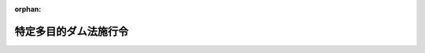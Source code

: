 .. _332CO0000000188_20240401_506CO0000000103:

:orphan:

======================
特定多目的ダム法施行令
======================

.. raw:: html
    
    
    <main id="contentsLaw" class="active">
    <div id="innerDocument" class="active">
    
    
    
    
    <div style="margin-bottom: 12px;">
    <div id="lawTitleNo" style="font-size: 1.067rem; font-weight: bold;" class="_shokanBoxParent">昭和三十二年政令第百八十八号<div class="_shokanBox"></div>
    <div class="_inyoBox" id="_inyo_"></div>
    </div>
    <div id="lawTitle" style="margin-left: 3rem; font-size: 1.5rem; font-weight: bold; line-height: 1.25em;" class="_shokanBoxParent">
    <span data-xpath="">特定多目的ダム法施行令</span><div class="_shokanBox" id="_shokan_"><div class="_shokanBtnIcons"></div></div>
    <div class="_inyoBox" id="_inyo_"></div>
    </div>
    </div><section id="EnactStatement" class="active EnactStatement"><div class="_div_EnactStatement _shokanBoxParent" style="text-indent: 1em;">
    <span data-xpath="">内閣は、特定多目的ダム法（昭和三十二年法律第三十五号）第七条、第八条、第九条第一項、第十条第一項、第二十七条、第二十九条、第三十一条第二項、第三十二条、第三十三条第三項、第三十八条並びに附則第二項及び第三項の規定に基き、この政令を制定する。</span><div class="_shokanBox" id="_shokan_"><div class="_shokanBtnIcons"></div></div>
    <div class="_inyoBox" id="_inyo_"></div>
    </div></section><section id="MainProvision" class="active MainProvision"><section id="" class="active Article"><div style="margin-left: 1em; font-weight: bold;" class="_div_ArticleCaption _shokanBoxParent">
    <span data-xpath="">（法第四条第三項の政令で定める期間）</span><div class="_shokanBox" id="_shokan_"><div class="_shokanBtnIcons"></div></div>
    <div class="_inyoBox" id="_inyo_"></div>
    </div>
    <div style="margin-left: 1em; text-indent: -1em;" id="" class="_div_ArticleTitle _shokanBoxParent">
    <span style="font-weight: bold;">第一条</span>　<span data-xpath="">特定多目的ダム法（以下「法」という。）第四条第三項の政令で定める期間は、三年とする。</span><div class="_shokanBox" id="_shokan_"><div class="_shokanBtnIcons"></div></div>
    <div class="_inyoBox" id="_inyo_"></div>
    </div></section><section id="" class="active Article"><div style="margin-left: 1em; font-weight: bold;" class="_div_ArticleCaption _shokanBoxParent">
    <span data-xpath="">（法第七条第一項の負担金の額の算出方法）</span><div class="_shokanBox" id="_shokan_"><div class="_shokanBtnIcons"></div></div>
    <div class="_inyoBox" id="_inyo_"></div>
    </div>
    <div style="margin-left: 1em; text-indent: -1em;" id="" class="_div_ArticleTitle _shokanBoxParent">
    <span style="font-weight: bold;">第一条の二</span>　<span data-xpath="">法第七条第一項の負担金の額は、多目的ダム（法第二条第一項に規定する多目的ダムをいう。以下同じ。）の建設に要する費用の額（消費税及び地方消費税に相当する額を除くほか、多目的ダムの建設工事に関する事業（以下「事業」という。）の縮小に係る不要支出額が含まれるときは、当該額を控除した額。第四項、第六条の二、第八条第二項及び第十条第一項を除き、以下同じ。）に基本計画（法第四条第一項に規定する基本計画をいう。以下同じ。）で定めたダム使用権（法第二条第二項に規定するダム使用権をいう。以下同じ。）の設定予定者の負担割合（分離費用身替り妥当支出法を基準として算定する割合をいう。以下この条及び第七条において同じ。）を乗じて得た額並びに当該ダム使用権の設定につき課されるべき消費税に相当する額及び当該課されるべき消費税の額を課税標準として課されるべき地方消費税に相当する額とする。</span><div class="_shokanBox" id="_shokan_"><div class="_shokanBtnIcons"></div></div>
    <div class="_inyoBox" id="_inyo_"></div>
    </div>
    <div style="margin-left: 1em; text-indent: -1em;" class="_div_ParagraphSentence _shokanBoxParent">
    <span style="font-weight: bold;">２</span>　<span data-xpath="">事業が縮小された場合（特定用途（法第二条第一項に規定する特定用途をいう。以下この条において同じ。）に係る部分の縮小又は事業からの撤退（ダム使用権の設定の申請が取り下げられ、又は法第十六条第二項第一号若しくは第二号に該当するとして却下されることをいう。以下同じ。）があつた場合に限る。）において、特定用途に係る部分を縮小したダム使用権の設定予定者が負担する法第七条第一項の負担金の額は、前項の規定にかかわらず、同項の規定により算出した額に、次の各号に掲げる場合の区分に応じて、当該各号に定める額を加えた額とし、事業からの撤退をしたダム使用権の設定予定者が負担する法第七条第一項の負担金の額は、前項の規定にかかわらず、次の各号に掲げる場合の区分に応じて、当該各号に定める額とする。</span><span data-xpath="">ただし、これらにより算出することが著しく公平を欠くと認められるときは、国土交通大臣が関係行政機関の長と協議して定める方法により算出した額とすることができる。</span><div class="_shokanBox" id="_shokan_"><div class="_shokanBtnIcons"></div></div>
    <div class="_inyoBox" id="_inyo_"></div>
    </div>
    <div id="" style="margin-left: 2em; text-indent: -1em;" class="_div_ItemSentence _shokanBoxParent">
    <span style="font-weight: bold;">一</span>　<span data-xpath="">特定用途に係る部分の縮小又は事業からの撤退のみがあつた場合</span>　<span data-xpath="">次に掲げる額を合算した額。</span><span data-xpath="">ただし、特定用途に係る部分を縮小し又は事業からの撤退をしたダム使用権の設定予定者が二以上あるときは、当該合算した額に、当該二以上の者のそれぞれが単独で当該特定用途に係る部分を縮小し又は事業からの撤退をしたものと仮定した場合におけるイに掲げる額の合計額に対するその者が単独で当該特定用途に係る部分を縮小し又は事業からの撤退をしたものと仮定した場合におけるイに掲げる額の割合を乗じて得た額とする。</span><div class="_shokanBox" id="_shokan_"><div class="_shokanBtnIcons"></div></div>
    <div class="_inyoBox" id="_inyo_"></div>
    </div>
    <div style="margin-left: 3em; text-indent: -1em;" class="_div_Subitem1Sentence _shokanBoxParent">
    <span style="font-weight: bold;">イ</span>　<span data-xpath="">当該事業の縮小に係る不要支出額</span><div class="_shokanBox" id="_shokan_"><div class="_shokanBtnIcons"></div></div>
    <div class="_inyoBox"></div>
    </div>
    <div style="margin-left: 3em; text-indent: -1em;" class="_div_Subitem1Sentence _shokanBoxParent">
    <span style="font-weight: bold;">ロ</span>　<span data-xpath="">当該事業の縮小後において、多目的ダムの建設に要する費用の額に消費税及び地方消費税に相当する額から国が納める義務がある消費税及び地方消費税に相当する額を控除した額を加えた額に洪水等による災害の発生の防止若しくは軽減又は流水の正常な機能の維持若しくは増進のための用途（以下この条及び第六条の二第二項において「治水関係用途」という。）に係る負担割合を乗じて得た額が、当該治水関係用途に係る投資可能限度額を超えるときにあつては当該超える額、当該投資可能限度額を超えないときにあつては零</span><div class="_shokanBox" id="_shokan_"><div class="_shokanBtnIcons"></div></div>
    <div class="_inyoBox"></div>
    </div>
    <div style="margin-left: 3em; text-indent: -1em;" class="_div_Subitem1Sentence _shokanBoxParent">
    <span style="font-weight: bold;">ハ</span>　<span data-xpath="">当該事業の縮小後において、流水を特定用途に供するダム使用権の設定予定者の前項の規定により算出した額からその額に含まれる国が納める義務がある消費税及び地方消費税に相当する額を控除した額が、当該ダム使用権の設定予定者の投資可能限度額（当該者が特定用途に係る部分を縮小したときは、当該者の当該特定用途に係る部分の縮小がないものと仮定した場合における当該者の投資可能限度額）を超えるときにあつては当該超える額（投資可能限度額を超えるダム使用権の設定予定者が二以上あるときは、当該超える額の合計額）、当該投資可能限度額を超えないときにあつては零</span><div class="_shokanBox" id="_shokan_"><div class="_shokanBtnIcons"></div></div>
    <div class="_inyoBox"></div>
    </div>
    <div id="" style="margin-left: 2em; text-indent: -1em;" class="_div_ItemSentence _shokanBoxParent">
    <span style="font-weight: bold;">二</span>　<span data-xpath="">特定用途に係る部分の縮小又は事業からの撤退と併せて治水関係用途に係る部分の縮小があつた場合</span>　<span data-xpath="">次の式により算出した額。</span><span data-xpath="">ただし、特定用途に係る部分を縮小し又は事業からの撤退をしたダム使用権の設定予定者が二以上あるときは、当該算出した額に、当該二以上の者のそれぞれが単独で当該特定用途に係る部分を縮小し又は事業からの撤退をしたものと仮定した場合における前号イに掲げる額の合計額に対するその者が単独で当該特定用途に係る部分を縮小し又は事業からの撤退をしたものと仮定した場合における同号イに掲げる額の割合を乗じて得た額とする。</span><div class="_shokanBox" id="_shokan_"><div class="_shokanBtnIcons"></div></div>
    <div class="_inyoBox" id="_inyo_"></div>
    </div>
    <div style="margin-left: 1em; text-indent: initial;" class="_div_ListSentence _shokanBoxParent">
    <span data-xpath=""><div style="display:inline-block;text-indent:0;">（Ｕ＋Ｅｆ＋Ｅｗ）×（Ｕｗ／（Ｕｆ＋Ｕｗ））</div></span><div class="_shokanBox"></div>
    <div class="_inyoBox"></div>
    </div>
    <div style="margin-left: 1em; text-indent: initial;" class="_div_ListSentence _shokanBoxParent">
    <span data-xpath="">（この式において、Ｕ、Ｅｆ、Ｅｗ、Ｕｆ及びＵｗは、それぞれ次の数値を表すものとする。</span><div class="_shokanBox"></div>
    <div class="_inyoBox"></div>
    </div>
    <div style="margin-left: 1em; text-indent: initial;" class="_div_ListSentence _shokanBoxParent">
    <span data-xpath="">Ｕ</span>　<span data-xpath="">前号イに掲げる額</span><div class="_shokanBox"></div>
    <div class="_inyoBox"></div>
    </div>
    <div style="margin-left: 1em; text-indent: initial;" class="_div_ListSentence _shokanBoxParent">
    <span data-xpath="">Ｅｆ</span>　<span data-xpath="">前号ロに掲げる額。この場合において、同号ロ中「当該治水関係用途に係る投資可能限度額」とあるのは、「当該治水関係用途に係る部分の縮小がないものと仮定した場合における当該治水関係用途に係る投資可能限度額」とする。</span><div class="_shokanBox"></div>
    <div class="_inyoBox"></div>
    </div>
    <div style="margin-left: 1em; text-indent: initial;" class="_div_ListSentence _shokanBoxParent">
    <span data-xpath="">Ｅｗ</span>　<span data-xpath="">前号ハに掲げる額</span><div class="_shokanBox"></div>
    <div class="_inyoBox"></div>
    </div>
    <div style="margin-left: 1em; text-indent: initial;" class="_div_ListSentence _shokanBoxParent">
    <span data-xpath="">Ｕｆ</span>　<span data-xpath="">治水関係用途に係る部分の縮小のみがあつたものと仮定した場合における前号イに掲げる額</span><div class="_shokanBox"></div>
    <div class="_inyoBox"></div>
    </div>
    <div style="margin-left: 1em; text-indent: initial;" class="_div_ListSentence _shokanBoxParent">
    <span data-xpath="">Ｕｗ</span>　<span data-xpath="">特定用途に係る部分の縮小又は事業からの撤退のみがあつたものと仮定した場合における前号イに掲げる額）</span><div class="_shokanBox"></div>
    <div class="_inyoBox"></div>
    </div>
    <div style="margin-left: 1em; text-indent: -1em;" class="_div_ParagraphSentence _shokanBoxParent">
    <span style="font-weight: bold;">３</span>　<span data-xpath="">事業が縮小された場合において、ダム使用権の設定予定者の第一項の規定により算出した額からその額に含まれる国が納める義務がある消費税及び地方消費税に相当する額を控除した額が、当該者の投資可能限度額（当該者が特定用途に係る部分を縮小したときは、当該者の当該特定用途に係る部分の縮小がないものと仮定した場合における当該者の投資可能限度額）を超えるときは、当該者が負担する法第七条第一項の負担金の額は、前二項の規定にかかわらず、これらの規定により算出した額から、当該超える額を控除した額とする。</span><div class="_shokanBox" id="_shokan_"><div class="_shokanBtnIcons"></div></div>
    <div class="_inyoBox" id="_inyo_"></div>
    </div>
    <div style="margin-left: 1em; text-indent: -1em;" class="_div_ParagraphSentence _shokanBoxParent">
    <span style="font-weight: bold;">４</span>　<span data-xpath="">すべてのダム使用権の設定予定者の事業からの撤退により基本計画が廃止された場合において、ダム使用権の設定予定者（当該廃止前に事業からの撤退をしたダム使用権の設定予定者を除く。以下この項において同じ。）が負担する法第七条第一項の負担金の額は、第一項の規定にかかわらず、次の各号に掲げる場合の区分に応じて、当該各号に定める額とする。</span><span data-xpath="">ただし、これらにより算出することが著しく公平を欠くと認められるときは、国土交通大臣が関係行政機関の長と協議して定める方法により算出した額とすることができる。</span><div class="_shokanBox" id="_shokan_"><div class="_shokanBtnIcons"></div></div>
    <div class="_inyoBox" id="_inyo_"></div>
    </div>
    <div id="" style="margin-left: 2em; text-indent: -1em;" class="_div_ItemSentence _shokanBoxParent">
    <span style="font-weight: bold;">一</span>　<span data-xpath="">治水関係用途に係る部分のみの建設が継続される場合（次号に規定する場合を除く。）</span>　<span data-xpath="">次に掲げる額を合算した額。</span><span data-xpath="">ただし、事業からの撤退をしたダム使用権の設定予定者が二以上あるときは、当該合算した額に、当該二以上の者の負担割合の合計に対するその者の負担割合の割合を乗じて得た額とする。</span><div class="_shokanBox" id="_shokan_"><div class="_shokanBtnIcons"></div></div>
    <div class="_inyoBox" id="_inyo_"></div>
    </div>
    <div style="margin-left: 3em; text-indent: -1em;" class="_div_Subitem1Sentence _shokanBoxParent">
    <span style="font-weight: bold;">イ</span>　<span data-xpath="">当該基本計画の廃止に係る不要支出額</span><div class="_shokanBox" id="_shokan_"><div class="_shokanBtnIcons"></div></div>
    <div class="_inyoBox"></div>
    </div>
    <div style="margin-left: 3em; text-indent: -1em;" class="_div_Subitem1Sentence _shokanBoxParent">
    <span style="font-weight: bold;">ロ</span>　<span data-xpath="">当該基本計画の廃止に係る多目的ダムの建設に要する費用の額からイに掲げる額を控除した額と、当該基本計画の廃止後に当該多目的ダムのうち治水関係用途に係る部分のみの建設に要する推定の費用の額とを合算した額が、当該治水関係用途に係る投資可能限度額を超えるときにあつては当該超える額、当該投資可能限度額を超えないときにあつては零</span><div class="_shokanBox" id="_shokan_"><div class="_shokanBtnIcons"></div></div>
    <div class="_inyoBox"></div>
    </div>
    <div id="" style="margin-left: 2em; text-indent: -1em;" class="_div_ItemSentence _shokanBoxParent">
    <span style="font-weight: bold;">二</span>　<span data-xpath="">すべてのダム使用権の設定予定者の事業からの撤退と併せて治水関係用途に係る部分の縮小があつた場合</span>　<span data-xpath="">次の式により算出した額。</span><span data-xpath="">ただし、事業からの撤退をしたダム使用権の設定予定者が二以上あるときは、当該算出した額に、当該二以上の者の負担割合の合計に対するその者の負担割合の割合を乗じて得た額とする。</span><div class="_shokanBox" id="_shokan_"><div class="_shokanBtnIcons"></div></div>
    <div class="_inyoBox" id="_inyo_"></div>
    </div>
    <div style="margin-left: 1em; text-indent: initial;" class="_div_ListSentence _shokanBoxParent">
    <span data-xpath=""><div style="display:inline-block;text-indent:0;">（Ｕ＋Ｅｆ）×（Ｕｗ／（Ｕｆ＋Ｕｗ））</div></span><div class="_shokanBox"></div>
    <div class="_inyoBox"></div>
    </div>
    <div style="margin-left: 1em; text-indent: initial;" class="_div_ListSentence _shokanBoxParent">
    <span data-xpath="">（この式において、Ｕ、Ｅｆ、Ｕｆ及びＵｗは、それぞれ次の数値を表すものとする。</span><div class="_shokanBox"></div>
    <div class="_inyoBox"></div>
    </div>
    <div style="margin-left: 1em; text-indent: initial;" class="_div_ListSentence _shokanBoxParent">
    <span data-xpath="">Ｕ</span>　<span data-xpath="">前号イに掲げる額</span><div class="_shokanBox"></div>
    <div class="_inyoBox"></div>
    </div>
    <div style="margin-left: 1em; text-indent: initial;" class="_div_ListSentence _shokanBoxParent">
    <span data-xpath="">Ｅｆ</span>　<span data-xpath="">前号ロに掲げる額。この場合において、同号ロ中「当該治水関係用途に係る投資可能限度額」とあるのは、「当該治水関係用途に係る部分の縮小がないものと仮定した場合における当該治水関係用途に係る投資可能限度額」とする。</span><div class="_shokanBox"></div>
    <div class="_inyoBox"></div>
    </div>
    <div style="margin-left: 1em; text-indent: initial;" class="_div_ListSentence _shokanBoxParent">
    <span data-xpath="">Ｕｆ</span>　<span data-xpath="">治水関係用途に係る部分の縮小のみがあつたものと仮定した場合における前号イに掲げる額</span><div class="_shokanBox"></div>
    <div class="_inyoBox"></div>
    </div>
    <div style="margin-left: 1em; text-indent: initial;" class="_div_ListSentence _shokanBoxParent">
    <span data-xpath="">Ｕｗ</span>　<span data-xpath="">事業からの撤退のみがあつたものと仮定した場合における前号イに掲げる額）</span><div class="_shokanBox"></div>
    <div class="_inyoBox"></div>
    </div>
    <div id="" style="margin-left: 2em; text-indent: -1em;" class="_div_ItemSentence _shokanBoxParent">
    <span style="font-weight: bold;">三</span>　<span data-xpath="">治水関係用途に係る部分の建設が継続されない場合</span>　<span data-xpath="">基本計画の廃止に係る不要支出額（当該不要支出額が、当該基本計画の廃止に係る多目的ダムの建設に要する費用の額に事業からの撤退をしたダム使用権の設定予定者の負担割合（事業からの撤退をしたダム使用権の設定予定者が二以上あるときは、当該二以上の者の負担割合の合計）を乗じて得た額を超える場合にあつては、当該負担割合を乗じて得た額）。</span><span data-xpath="">ただし、事業からの撤退をしたダム使用権の設定予定者が二以上あるときは、その額に、当該二以上の者の負担割合の合計に対するその者の負担割合の割合を乗じて得た額とする。</span><div class="_shokanBox" id="_shokan_"><div class="_shokanBtnIcons"></div></div>
    <div class="_inyoBox" id="_inyo_"></div>
    </div>
    <div style="margin-left: 1em; text-indent: -1em;" class="_div_ParagraphSentence _shokanBoxParent">
    <span style="font-weight: bold;">５</span>　<span data-xpath="">第一項の負担割合は、多目的ダムの建設の目的である各用途の緊要度の差が特に著しいと認められる場合その他分離費用身替り妥当支出法を基準とすることが著しく不適当であると認められる場合においては、優先支出法その他国土交通大臣が関係行政機関の長と協議して定める方法を基準として算定することができる。</span><div class="_shokanBox" id="_shokan_"><div class="_shokanBtnIcons"></div></div>
    <div class="_inyoBox" id="_inyo_"></div>
    </div></section><section id="" class="active Article"><div style="margin-left: 1em; font-weight: bold;" class="_div_ArticleCaption _shokanBoxParent">
    <span data-xpath="">（分離費用身替り妥当支出法）</span><div class="_shokanBox" id="_shokan_"><div class="_shokanBtnIcons"></div></div>
    <div class="_inyoBox" id="_inyo_"></div>
    </div>
    <div style="margin-left: 1em; text-indent: -1em;" id="" class="_div_ArticleTitle _shokanBoxParent">
    <span style="font-weight: bold;">第二条</span>　<span data-xpath="">前条第一項及び第五項に規定する分離費用身替り妥当支出法は、多目的ダムの建設の目的である各用途について次に掲げる金額を合計した金額をそれぞれの用途についての負担額とする方法とする。</span><div class="_shokanBox" id="_shokan_"><div class="_shokanBtnIcons"></div></div>
    <div class="_inyoBox" id="_inyo_"></div>
    </div>
    <div id="" style="margin-left: 2em; text-indent: -1em;" class="_div_ItemSentence _shokanBoxParent">
    <span style="font-weight: bold;">一</span>　<span data-xpath="">分離費用の額</span><div class="_shokanBox" id="_shokan_"><div class="_shokanBtnIcons"></div></div>
    <div class="_inyoBox" id="_inyo_"></div>
    </div>
    <div id="" style="margin-left: 2em; text-indent: -1em;" class="_div_ItemSentence _shokanBoxParent">
    <span style="font-weight: bold;">二</span>　<span data-xpath="">身替り建設費及び妥当投資額のうちいずれか少ない金額から多目的ダムの効用を全うするため必要な水路、建物、機械その他の施設又は工作物（以下「多目的ダムの関連施設」という。）で専ら当該用途に供されるものの設置に要する費用及び分離費用の額を控除した金額（多目的ダムの建設が完了した時から相当の期間を経過した後に多目的ダム及び多目的ダムの関連施設の効用が発生することとされており、かつ、国土交通大臣が関係行政機関の長と協議して定める要件を備える用途にあつては、身替り建設費及び妥当投資額のうちいずれか少ない金額から多目的ダムの関連施設で専ら当該用途に供されるものの設置に要する費用の額を控除した金額を国土交通大臣が関係行政機関の長と協議して定める率で除して得た金額から分離費用の額を控除した金額）を算出し、その金額の合計額に対するその金額の比率をもつて、多目的ダムの建設に要する費用の額から分離費用の額の合計額を控除した金額をあん分した金額</span><div class="_shokanBox" id="_shokan_"><div class="_shokanBtnIcons"></div></div>
    <div class="_inyoBox" id="_inyo_"></div>
    </div>
    <div style="margin-left: 1em; text-indent: -1em;" class="_div_ParagraphSentence _shokanBoxParent">
    <span style="font-weight: bold;">２</span>　<span data-xpath="">多目的ダムの関連施設で多目的ダムの建設の目的である二以上の用途に供されるもの（多目的ダムの建設の目的である各用途のすべてに供されるものを除く。）があるときは、前項第二号の規定の適用については、当該各用途につき国土交通大臣が関係行政機関の長と協議して定める方法を基準として当該多目的ダムの関連施設の設置に要する費用をあん分した金額を多目的ダムの関連施設で専ら当該用途に供されるものの設置に要する費用の額とみなす。</span><div class="_shokanBox" id="_shokan_"><div class="_shokanBtnIcons"></div></div>
    <div class="_inyoBox" id="_inyo_"></div>
    </div></section><section id="" class="active Article"><div style="margin-left: 1em; font-weight: bold;" class="_div_ArticleCaption _shokanBoxParent">
    <span data-xpath="">（優先支出法）</span><div class="_shokanBox" id="_shokan_"><div class="_shokanBtnIcons"></div></div>
    <div class="_inyoBox" id="_inyo_"></div>
    </div>
    <div style="margin-left: 1em; text-indent: -1em;" id="" class="_div_ArticleTitle _shokanBoxParent">
    <span style="font-weight: bold;">第三条</span>　<span data-xpath="">第一条の二第五項に規定する優先支出法は、多目的ダムの建設の目的である各用途の優先順位に従つて、順次、当該用途に係る身替り建設費及び妥当投資額のうちいずれか少ない金額から多目的ダムの関連施設で専ら当該用途に供されるものの設置に要する費用の額を控除した金額を算出し、その金額（第二順位以下の用途については、その金額が多目的ダムの建設に要する費用の額から先順位の用途について算出されたその金額の合計額を差し引いた残額を超えるときは、その残額）をそれぞれの用途についての負担額とする方法とする。</span><div class="_shokanBox" id="_shokan_"><div class="_shokanBtnIcons"></div></div>
    <div class="_inyoBox" id="_inyo_"></div>
    </div>
    <div style="margin-left: 1em; text-indent: -1em;" class="_div_ParagraphSentence _shokanBoxParent">
    <span style="font-weight: bold;">２</span>　<span data-xpath="">前項に規定する各用途の優先順位は、国土交通大臣が、関係行政機関の長と協議して、当該用途の緊要度に応じて定める。</span><div class="_shokanBox" id="_shokan_"><div class="_shokanBtnIcons"></div></div>
    <div class="_inyoBox" id="_inyo_"></div>
    </div>
    <div style="margin-left: 1em; text-indent: -1em;" class="_div_ParagraphSentence _shokanBoxParent">
    <span style="font-weight: bold;">３</span>　<span data-xpath="">前条第二項の規定は、第一項の場合に準用する。</span><div class="_shokanBox" id="_shokan_"><div class="_shokanBtnIcons"></div></div>
    <div class="_inyoBox" id="_inyo_"></div>
    </div></section><section id="" class="active Article"><div style="margin-left: 1em; font-weight: bold;" class="_div_ArticleCaption _shokanBoxParent">
    <span data-xpath="">（分離費用）</span><div class="_shokanBox" id="_shokan_"><div class="_shokanBtnIcons"></div></div>
    <div class="_inyoBox" id="_inyo_"></div>
    </div>
    <div style="margin-left: 1em; text-indent: -1em;" id="" class="_div_ArticleTitle _shokanBoxParent">
    <span style="font-weight: bold;">第四条</span>　<span data-xpath="">第二条第一項に規定する分離費用は、多目的ダムの建設の目的である各用途について、多目的ダムの建設に要する費用の額から多目的ダムの建設に替えて当該用途を除く他の用途のすべてに供されるダムでこれらの用途について多目的ダムが有する効用と同等の効用を有するものを設置する場合に要する推定の費用の額を控除した額とする。</span><div class="_shokanBox" id="_shokan_"><div class="_shokanBtnIcons"></div></div>
    <div class="_inyoBox" id="_inyo_"></div>
    </div></section><section id="" class="active Article"><div style="margin-left: 1em; font-weight: bold;" class="_div_ArticleCaption _shokanBoxParent">
    <span data-xpath="">（身替り建設費）</span><div class="_shokanBox" id="_shokan_"><div class="_shokanBtnIcons"></div></div>
    <div class="_inyoBox" id="_inyo_"></div>
    </div>
    <div style="margin-left: 1em; text-indent: -1em;" id="" class="_div_ArticleTitle _shokanBoxParent">
    <span style="font-weight: bold;">第五条</span>　<span data-xpath="">第二条第一項第二号及び第三条第一項に規定する身替り建設費は、多目的ダムの建設の目的である各用途について、多目的ダム及び多目的ダムの関連施設に替えて、多目的ダム及び多目的ダムの関連施設が有する効用と同等の効用を有する施設又は工作物を設置する場合に要する推定の費用の額とする。</span><div class="_shokanBox" id="_shokan_"><div class="_shokanBtnIcons"></div></div>
    <div class="_inyoBox" id="_inyo_"></div>
    </div></section><section id="" class="active Article"><div style="margin-left: 1em; font-weight: bold;" class="_div_ArticleCaption _shokanBoxParent">
    <span data-xpath="">（妥当投資額）</span><div class="_shokanBox" id="_shokan_"><div class="_shokanBtnIcons"></div></div>
    <div class="_inyoBox" id="_inyo_"></div>
    </div>
    <div style="margin-left: 1em; text-indent: -1em;" id="" class="_div_ArticleTitle _shokanBoxParent">
    <span style="font-weight: bold;">第六条</span>　<span data-xpath="">第二条第一項第二号及び第三条第一項に規定する妥当投資額は、多目的ダムの建設の目的である各用途について、多目的ダム及び多目的ダムの関連施設が有する効用を金銭に見積つたものから当該用途のため多目的ダム及び多目的ダムの関連施設の運転及び管理等に要する推定の費用の額を控除した金額を、利子率、耐用年数及び当該用途が発電以外のものである場合において、多目的ダムの関連施設に固定資産税が課せられるときは、その固定資産税率を勘案し、多目的ダムの関連施設について国有資産等所在市町村交付金法（昭和三十一年法律第八十二号）の規定の適用があるときは、同法第三条第一項の率を勘案し、当該用途が発電である場合において、多目的ダムの関連施設に固定資産税が課せられるときは、その固定資産税率と同項の率とを勘案し、多目的ダムの関連施設について同法の規定の適用があるときは、同項の率の十分の五の率を勘案して、それぞれ、国土交通大臣が関係行政機関の長と協議して定める率で除して得た金額とする。</span><span data-xpath="">ただし、多目的ダム及び多目的ダムの関連施設の設置の完了前にその設置に要する費用に充てる資金について支払わなければならない利息がある場合においては、その金額を国土交通大臣が関係行政機関の長と協議して定める建設利息の率に一を加えた数でさらに除して得た金額とする。</span><div class="_shokanBox" id="_shokan_"><div class="_shokanBtnIcons"></div></div>
    <div class="_inyoBox" id="_inyo_"></div>
    </div></section><section id="" class="active Article"><div style="margin-left: 1em; font-weight: bold;" class="_div_ArticleCaption _shokanBoxParent">
    <span data-xpath="">（不要支出額）</span><div class="_shokanBox" id="_shokan_"><div class="_shokanBtnIcons"></div></div>
    <div class="_inyoBox" id="_inyo_"></div>
    </div>
    <div style="margin-left: 1em; text-indent: -1em;" id="" class="_div_ArticleTitle _shokanBoxParent">
    <span style="font-weight: bold;">第六条の二</span>　<span data-xpath="">第一条の二第一項及び第二項第一号イに規定する事業の縮小に係る不要支出額は、多目的ダムの建設に要する費用の額と、当該事業の縮小後の多目的ダムが有する効用と同等の効用を有する多目的ダムの建設に要する推定の費用の額との差額とする。</span><div class="_shokanBox" id="_shokan_"><div class="_shokanBtnIcons"></div></div>
    <div class="_inyoBox" id="_inyo_"></div>
    </div>
    <div style="margin-left: 1em; text-indent: -1em;" class="_div_ParagraphSentence _shokanBoxParent">
    <span style="font-weight: bold;">２</span>　<span data-xpath="">第一条の二第四項第一号イ及び第三号に規定する基本計画の廃止に係る不要支出額は、当該基本計画の廃止に係る多目的ダムの建設に要する費用の額と、当該基本計画の廃止までに建設した当該多目的ダムのうち治水関係用途に供することができると認められる部分の建設に要する推定の費用の額との差額とする。</span><div class="_shokanBox" id="_shokan_"><div class="_shokanBtnIcons"></div></div>
    <div class="_inyoBox" id="_inyo_"></div>
    </div></section><section id="" class="active Article"><div style="margin-left: 1em; font-weight: bold;" class="_div_ArticleCaption _shokanBoxParent">
    <span data-xpath="">（投資可能限度額）</span><div class="_shokanBox" id="_shokan_"><div class="_shokanBtnIcons"></div></div>
    <div class="_inyoBox" id="_inyo_"></div>
    </div>
    <div style="margin-left: 1em; text-indent: -1em;" id="" class="_div_ArticleTitle _shokanBoxParent">
    <span style="font-weight: bold;">第六条の三</span>　<span data-xpath="">第一条の二第二項から第四項までに規定する投資可能限度額は、多目的ダムの建設の目的である各用途について身替り建設費及び妥当投資額のうちいずれか少ない金額から当該多目的ダムの関連施設で専ら当該用途に供されるものの建設に要する費用の額を控除した金額をいう。</span><div class="_shokanBox" id="_shokan_"><div class="_shokanBtnIcons"></div></div>
    <div class="_inyoBox" id="_inyo_"></div>
    </div></section><section id="" class="active Article"><div style="margin-left: 1em; font-weight: bold;" class="_div_ArticleCaption _shokanBoxParent">
    <span data-xpath="">（負担割合の変更）</span><div class="_shokanBox" id="_shokan_"><div class="_shokanBtnIcons"></div></div>
    <div class="_inyoBox" id="_inyo_"></div>
    </div>
    <div style="margin-left: 1em; text-indent: -1em;" id="" class="_div_ArticleTitle _shokanBoxParent">
    <span style="font-weight: bold;">第七条</span>　<span data-xpath="">基本計画で定められた多目的ダムの建設に要する費用についての負担割合は、多目的ダムの建設が完了するまでに物価の著しい変動その他重大な事情の変更により当該負担割合を変更する必要がある場合には、新たに第一条の二の規定により算定した負担割合に変更することができるものとする。</span><div class="_shokanBox" id="_shokan_"><div class="_shokanBtnIcons"></div></div>
    <div class="_inyoBox" id="_inyo_"></div>
    </div></section><section id="" class="active Article"><div style="margin-left: 1em; font-weight: bold;" class="_div_ArticleCaption _shokanBoxParent">
    <span data-xpath="">（費用の範囲等）</span><div class="_shokanBox" id="_shokan_"><div class="_shokanBtnIcons"></div></div>
    <div class="_inyoBox" id="_inyo_"></div>
    </div>
    <div style="margin-left: 1em; text-indent: -1em;" id="" class="_div_ArticleTitle _shokanBoxParent">
    <span style="font-weight: bold;">第八条</span>　<span data-xpath="">法第七条第一項の負担金の額を算出する場合の多目的ダムの建設に要する費用の範囲は、多目的ダム及び多目的ダムの関連施設で多目的ダムの建設の目的である各用途のすべてに供されるものの設置のため直接必要な本工事費、附帯工事費、用地費、補償費、事務取扱費、実施計画調査費及び災害復旧費並びに附属諸費（基本計画の廃止に伴い追加的に必要となる費用を含む。）とする。</span><div class="_shokanBox" id="_shokan_"><div class="_shokanBtnIcons"></div></div>
    <div class="_inyoBox" id="_inyo_"></div>
    </div>
    <div style="margin-left: 1em; text-indent: -1em;" class="_div_ParagraphSentence _shokanBoxParent">
    <span style="font-weight: bold;">２</span>　<span data-xpath="">次に掲げる額があるときは、当該額を前項の多目的ダムの建設に要する費用の額から控除するものとする。</span><div class="_shokanBox" id="_shokan_"><div class="_shokanBtnIcons"></div></div>
    <div class="_inyoBox" id="_inyo_"></div>
    </div>
    <div id="" style="margin-left: 2em; text-indent: -1em;" class="_div_ItemSentence _shokanBoxParent">
    <span style="font-weight: bold;">一</span>　<span data-xpath="">法第九条第一項の規定により国土交通大臣が負担させる同項の負担金に相当する額</span><div class="_shokanBox" id="_shokan_"><div class="_shokanBtnIcons"></div></div>
    <div class="_inyoBox" id="_inyo_"></div>
    </div>
    <div id="" style="margin-left: 2em; text-indent: -1em;" class="_div_ItemSentence _shokanBoxParent">
    <span style="font-weight: bold;">二</span>　<span data-xpath="">河川法（昭和三十九年法律第百六十七号）第六十七条又は第六十八条第二項の負担金に相当する額</span><div class="_shokanBox" id="_shokan_"><div class="_shokanBtnIcons"></div></div>
    <div class="_inyoBox" id="_inyo_"></div>
    </div>
    <div id="" style="margin-left: 2em; text-indent: -1em;" class="_div_ItemSentence _shokanBoxParent">
    <span style="font-weight: bold;">三</span>　<span data-xpath="">法第四条第四項の基本計画の変更又は廃止の場合であつて当該変更又は廃止前に事業からの撤退をしたダム使用権の設定予定者の法第七条第一項の負担金の額として第一条の二第二項の規定により算出した額</span><div class="_shokanBox" id="_shokan_"><div class="_shokanBtnIcons"></div></div>
    <div class="_inyoBox" id="_inyo_"></div>
    </div></section><section id="" class="active Article"><div style="margin-left: 1em; font-weight: bold;" class="_div_ArticleCaption _shokanBoxParent">
    <span data-xpath="">（法第七条第一項の負担金の納付の方法及び期限等）</span><div class="_shokanBox" id="_shokan_"><div class="_shokanBtnIcons"></div></div>
    <div class="_inyoBox" id="_inyo_"></div>
    </div>
    <div style="margin-left: 1em; text-indent: -1em;" id="" class="_div_ArticleTitle _shokanBoxParent">
    <span style="font-weight: bold;">第九条</span>　<span data-xpath="">法第七条第一項の負担金の納付の方法及び期限は、負担金の区分に応じ、次に定めるところによる。</span><div class="_shokanBox" id="_shokan_"><div class="_shokanBtnIcons"></div></div>
    <div class="_inyoBox" id="_inyo_"></div>
    </div>
    <div id="" style="margin-left: 2em; text-indent: -1em;" class="_div_ItemSentence _shokanBoxParent">
    <span style="font-weight: bold;">一</span>　<span data-xpath="">次号に掲げる負担金以外の負担金は、毎年度、国土交通大臣が当該年度の事業計画に応じて定める額を、国土交通大臣が当該年度の資金計画に基づいて定める期限までに納付すること。</span><div class="_shokanBox" id="_shokan_"><div class="_shokanBtnIcons"></div></div>
    <div class="_inyoBox" id="_inyo_"></div>
    </div>
    <div id="" style="margin-left: 2em; text-indent: -1em;" class="_div_ItemSentence _shokanBoxParent">
    <span style="font-weight: bold;">二</span>　<span data-xpath="">事業からの撤退をしたダム使用権の設定予定者が負担すべき負担金の額として第一条の二第二項又は第四項の規定により算出した額が、当該者が事業からの撤退をする前に既に納付した法第七条第一項の負担金の額を超える場合における当該超える額に相当する負担金は、当該事業からの撤退後に国土交通大臣が定めるところにより納付すること。</span><div class="_shokanBox" id="_shokan_"><div class="_shokanBtnIcons"></div></div>
    <div class="_inyoBox" id="_inyo_"></div>
    </div>
    <div style="margin-left: 1em; text-indent: -1em;" class="_div_ParagraphSentence _shokanBoxParent">
    <span style="font-weight: bold;">２</span>　<span data-xpath="">国土交通大臣は、多目的ダムの建設を完了したときは、遅滞なく、前項第一号に掲げる負担金について精算しなければならない。</span><div class="_shokanBox" id="_shokan_"><div class="_shokanBtnIcons"></div></div>
    <div class="_inyoBox" id="_inyo_"></div>
    </div></section><section id="" class="active Article"><div style="margin-left: 1em; font-weight: bold;" class="_div_ArticleCaption _shokanBoxParent">
    <span data-xpath="">（都道府県の負担額から控除する負担金等）</span><div class="_shokanBox" id="_shokan_"><div class="_shokanBtnIcons"></div></div>
    <div class="_inyoBox" id="_inyo_"></div>
    </div>
    <div style="margin-left: 1em; text-indent: -1em;" id="" class="_div_ArticleTitle _shokanBoxParent">
    <span style="font-weight: bold;">第十条</span>　<span data-xpath="">法第八条の多目的ダムの建設に要する費用の額からその額を控除する政令で定める負担金は、法第九条及び第十条並びに河川法第六十七条及び第六十八条第二項の負担金とする。</span><div class="_shokanBox" id="_shokan_"><div class="_shokanBtnIcons"></div></div>
    <div class="_inyoBox" id="_inyo_"></div>
    </div>
    <div style="margin-left: 1em; text-indent: -1em;" class="_div_ParagraphSentence _shokanBoxParent">
    <span style="font-weight: bold;">２</span>　<span data-xpath="">法第八条の都道府県が収納する政令で定める負担金は、法第九条及び第十条の負担金とする。</span><div class="_shokanBox" id="_shokan_"><div class="_shokanBtnIcons"></div></div>
    <div class="_inyoBox" id="_inyo_"></div>
    </div></section><section id="" class="active Article"><div style="margin-left: 1em; font-weight: bold;" class="_div_ArticleCaption _shokanBoxParent">
    <span data-xpath="">（法第九条第一項の政令で定める用途）</span><div class="_shokanBox" id="_shokan_"><div class="_shokanBtnIcons"></div></div>
    <div class="_inyoBox" id="_inyo_"></div>
    </div>
    <div style="margin-left: 1em; text-indent: -1em;" id="" class="_div_ArticleTitle _shokanBoxParent">
    <span style="font-weight: bold;">第十一条</span>　<span data-xpath="">法第九条第一項の政令で定める用途は、発電とする。</span><div class="_shokanBox" id="_shokan_"><div class="_shokanBtnIcons"></div></div>
    <div class="_inyoBox" id="_inyo_"></div>
    </div></section><section id="" class="active Article"><div style="margin-left: 1em; font-weight: bold;" class="_div_ArticleCaption _shokanBoxParent">
    <span data-xpath="">（負担金の徴収を受ける者の範囲）</span><div class="_shokanBox" id="_shokan_"><div class="_shokanBtnIcons"></div></div>
    <div class="_inyoBox" id="_inyo_"></div>
    </div>
    <div style="margin-left: 1em; text-indent: -1em;" id="" class="_div_ArticleTitle _shokanBoxParent">
    <span style="font-weight: bold;">第十一条の二</span>　<span data-xpath="">法第九条第一項の規定により国土交通大臣が負担金を徴収する場合における同項の負担金（以下この条から第十一条の五までにおいて「負担金」という。）の徴収を受ける者は、当該多目的ダムの基本計画の作成の公示の日又は同日後当該多目的ダムの建設の完了の公示の日までの間において、当該多目的ダムの建設される河川（当該河川の流水の流入により流量の増加する他の河川を含む。）の流水を利用して発電事業を営むことについて、河川法第二十三条の規定による許可又は同法第二十三条の二の規定による登録を受けている者で、当該多目的ダムの建設により当該発電事業に係る発電所の出力及び電力量の増加による利益を受けることが基本計画により明らかであるものであり、かつ、当該利益について次の要件を備えるものとする。</span><div class="_shokanBox" id="_shokan_"><div class="_shokanBtnIcons"></div></div>
    <div class="_inyoBox" id="_inyo_"></div>
    </div>
    <div id="" style="margin-left: 2em; text-indent: -1em;" class="_div_ItemSentence _shokanBoxParent">
    <span style="font-weight: bold;">一</span>　<span data-xpath="">第六条に規定する妥当投資額を算出する方法を基準として国土交通大臣が関係行政機関の長と協議して定める方法により当該利益を金銭に見積もつた額（以下「受益額」という。）が、基本計画の作成の際公示された当該多目的ダムの建設に要する費用の額に千分の一を乗じた額を超えるものであること。</span><div class="_shokanBox" id="_shokan_"><div class="_shokanBtnIcons"></div></div>
    <div class="_inyoBox" id="_inyo_"></div>
    </div>
    <div id="" style="margin-left: 2em; text-indent: -1em;" class="_div_ItemSentence _shokanBoxParent">
    <span style="font-weight: bold;">二</span>　<span data-xpath="">当該利益に係る発電事業を営むことについて、河川法第二十三条の規定による許可又は同法第二十三条の二の規定による登録を受けていること又は受ける見込みが十分であること。</span><div class="_shokanBox" id="_shokan_"><div class="_shokanBtnIcons"></div></div>
    <div class="_inyoBox" id="_inyo_"></div>
    </div></section><section id="" class="active Article"><div style="margin-left: 1em; font-weight: bold;" class="_div_ArticleCaption _shokanBoxParent">
    <span data-xpath="">（負担金の決定）</span><div class="_shokanBox" id="_shokan_"><div class="_shokanBtnIcons"></div></div>
    <div class="_inyoBox" id="_inyo_"></div>
    </div>
    <div style="margin-left: 1em; text-indent: -1em;" id="" class="_div_ArticleTitle _shokanBoxParent">
    <span style="font-weight: bold;">第十一条の三</span>　<span data-xpath="">国土交通大臣は、負担金を徴収しようとするときは、負担金の額を決定し、負担金の徴収を受ける者に通知するものとする。</span><div class="_shokanBox" id="_shokan_"><div class="_shokanBtnIcons"></div></div>
    <div class="_inyoBox" id="_inyo_"></div>
    </div></section><section id="" class="active Article"><div style="margin-left: 1em; font-weight: bold;" class="_div_ArticleCaption _shokanBoxParent">
    <span data-xpath="">（負担金の取消し及び変更）</span><div class="_shokanBox" id="_shokan_"><div class="_shokanBtnIcons"></div></div>
    <div class="_inyoBox" id="_inyo_"></div>
    </div>
    <div style="margin-left: 1em; text-indent: -1em;" id="" class="_div_ArticleTitle _shokanBoxParent">
    <span style="font-weight: bold;">第十一条の四</span>　<span data-xpath="">国土交通大臣は、次の各号の一に該当するときは、前条の決定を取り消すものとする。</span><div class="_shokanBox" id="_shokan_"><div class="_shokanBtnIcons"></div></div>
    <div class="_inyoBox" id="_inyo_"></div>
    </div>
    <div id="" style="margin-left: 2em; text-indent: -1em;" class="_div_ItemSentence _shokanBoxParent">
    <span style="font-weight: bold;">一</span>　<span data-xpath="">基本計画が廃止されたとき。</span><div class="_shokanBox" id="_shokan_"><div class="_shokanBtnIcons"></div></div>
    <div class="_inyoBox" id="_inyo_"></div>
    </div>
    <div id="" style="margin-left: 2em; text-indent: -1em;" class="_div_ItemSentence _shokanBoxParent">
    <span style="font-weight: bold;">二</span>　<span data-xpath="">基本計画の変更により、負担金の徴収を受ける者が多目的ダムの建設による利益を受けなくなつたとき。</span><div class="_shokanBox" id="_shokan_"><div class="_shokanBtnIcons"></div></div>
    <div class="_inyoBox" id="_inyo_"></div>
    </div>
    <div id="" style="margin-left: 2em; text-indent: -1em;" class="_div_ItemSentence _shokanBoxParent">
    <span style="font-weight: bold;">三</span>　<span data-xpath="">基本計画の変更により、受益額が第十一条の二第一号に該当しなくなつたとき。</span><div class="_shokanBox" id="_shokan_"><div class="_shokanBtnIcons"></div></div>
    <div class="_inyoBox" id="_inyo_"></div>
    </div>
    <div id="" style="margin-left: 2em; text-indent: -1em;" class="_div_ItemSentence _shokanBoxParent">
    <span style="font-weight: bold;">四</span>　<span data-xpath="">当該多目的ダムの建設の完了の公示の日までの間において、第十一条の二に規定する許可が取り消されたとき、又は同条第二号に規定する許可を受けることができないことが明らかとなつたとき。</span><div class="_shokanBox" id="_shokan_"><div class="_shokanBtnIcons"></div></div>
    <div class="_inyoBox" id="_inyo_"></div>
    </div>
    <div style="margin-left: 1em; text-indent: -1em;" class="_div_ParagraphSentence _shokanBoxParent">
    <span style="font-weight: bold;">２</span>　<span data-xpath="">国土交通大臣は、基本計画の変更により受益額に変更を生じたとき（前項第三号に該当する場合を除く。）は、前条の決定を変更するものとする。</span><div class="_shokanBox" id="_shokan_"><div class="_shokanBtnIcons"></div></div>
    <div class="_inyoBox" id="_inyo_"></div>
    </div></section><section id="" class="active Article"><div style="margin-left: 1em; font-weight: bold;" class="_div_ArticleCaption _shokanBoxParent">
    <span data-xpath="">（負担金の徴収）</span><div class="_shokanBox" id="_shokan_"><div class="_shokanBtnIcons"></div></div>
    <div class="_inyoBox" id="_inyo_"></div>
    </div>
    <div style="margin-left: 1em; text-indent: -1em;" id="" class="_div_ArticleTitle _shokanBoxParent">
    <span style="font-weight: bold;">第十一条の五</span>　<span data-xpath="">負担金は、第十一条の三に規定する通知があつた日以後当該多目的ダムの建設の完了の公示の日までの間において、毎年度、国土交通大臣が当該年度の事業計画に応じて定める額を、国土交通大臣が当該年度の資金計画に基づいて定める期日に徴収するものとする。</span><div class="_shokanBox" id="_shokan_"><div class="_shokanBtnIcons"></div></div>
    <div class="_inyoBox" id="_inyo_"></div>
    </div>
    <div style="margin-left: 1em; text-indent: -1em;" class="_div_ParagraphSentence _shokanBoxParent">
    <span style="font-weight: bold;">２</span>　<span data-xpath="">第十一条の三に規定する決定の通知のあつた日が当該多目的ダムの建設の完了の公示の日の属する年度以後の年度に属する場合においては、前項の規定にかかわらず、国土交通大臣は、別に徴収の期日及び当該期日に徴収すべき負担金の額を定めることができる。</span><div class="_shokanBox" id="_shokan_"><div class="_shokanBtnIcons"></div></div>
    <div class="_inyoBox" id="_inyo_"></div>
    </div></section><section id="" class="active Article"><div style="margin-left: 1em; font-weight: bold;" class="_div_ArticleCaption _shokanBoxParent">
    <span data-xpath="">（法第十条第一項の政令で定める割合）</span><div class="_shokanBox" id="_shokan_"><div class="_shokanBtnIcons"></div></div>
    <div class="_inyoBox" id="_inyo_"></div>
    </div>
    <div style="margin-left: 1em; text-indent: -1em;" id="" class="_div_ArticleTitle _shokanBoxParent">
    <span style="font-weight: bold;">第十二条</span>　<span data-xpath="">法第十条第一項の政令で定める割合は、十分の一とする。</span><div class="_shokanBox" id="_shokan_"><div class="_shokanBtnIcons"></div></div>
    <div class="_inyoBox" id="_inyo_"></div>
    </div></section><section id="" class="active Article"><div style="margin-left: 1em; font-weight: bold;" class="_div_ArticleCaption _shokanBoxParent">
    <span data-xpath="">（法第十条第一項の負担金の徴収）</span><div class="_shokanBox" id="_shokan_"><div class="_shokanBtnIcons"></div></div>
    <div class="_inyoBox" id="_inyo_"></div>
    </div>
    <div style="margin-left: 1em; text-indent: -1em;" id="" class="_div_ArticleTitle _shokanBoxParent">
    <span style="font-weight: bold;">第十三条</span>　<span data-xpath="">法第十条第一項の負担金は、元利均等年賦支払の方法（当該負担金の徴収を受ける者の申出があるときは、その負担金の全部又は一部につき一時支払の方法）により支払わせるものとする。</span><div class="_shokanBox" id="_shokan_"><div class="_shokanBtnIcons"></div></div>
    <div class="_inyoBox" id="_inyo_"></div>
    </div>
    <div style="margin-left: 1em; text-indent: -1em;" class="_div_ParagraphSentence _shokanBoxParent">
    <span style="font-weight: bold;">２</span>　<span data-xpath="">前項の元利均等年賦支払の支払期間は、多目的ダムの建設が完了し、かつ、土地改良法（昭和二十四年法律第百九十五号）による国営土地改良事業又は都道府県営土地改良事業により専用の施設の新設又は拡張が行われるときは、その工事が完了した年の翌年から起算して十五年を下らない期間とし、利子率は、年六分以内とする。</span><span data-xpath="">ただし、多目的ダムの建設及び専用の施設の工事が完了する以前において、当該多目的ダムによる流水の貯留を利用して流水をかんがいの用に供することにより受けるべき利益のすべてを受けている者があるときは、当該負担金に係る元利均等年賦支払の支払期間は、その利益のすべてが発生した年以後において都道府県知事が指定する年から起算するものとする。</span><div class="_shokanBox" id="_shokan_"><div class="_shokanBtnIcons"></div></div>
    <div class="_inyoBox" id="_inyo_"></div>
    </div></section><section id="" class="active Article"><div style="margin-left: 1em; font-weight: bold;" class="_div_ArticleCaption _shokanBoxParent">
    <span data-xpath="">（法第十二条の還付金の額）</span><div class="_shokanBox" id="_shokan_"><div class="_shokanBtnIcons"></div></div>
    <div class="_inyoBox" id="_inyo_"></div>
    </div>
    <div style="margin-left: 1em; text-indent: -1em;" id="" class="_div_ArticleTitle _shokanBoxParent">
    <span style="font-weight: bold;">第十四条</span>　<span data-xpath="">法第十二条の規定により還付する既に納付した法第七条第一項の負担金の額は、次の各号に掲げる場合の区分に応じて、当該各号に定める額とする。</span><div class="_shokanBox" id="_shokan_"><div class="_shokanBtnIcons"></div></div>
    <div class="_inyoBox" id="_inyo_"></div>
    </div>
    <div id="" style="margin-left: 2em; text-indent: -1em;" class="_div_ItemSentence _shokanBoxParent">
    <span style="font-weight: bold;">一</span>　<span data-xpath="">次号に掲げる場合以外の場合</span>　<span data-xpath="">ダム使用権の設定予定者が既に納付した法第七条第一項の負担金の全額</span><div class="_shokanBox" id="_shokan_"><div class="_shokanBtnIcons"></div></div>
    <div class="_inyoBox" id="_inyo_"></div>
    </div>
    <div id="" style="margin-left: 2em; text-indent: -1em;" class="_div_ItemSentence _shokanBoxParent">
    <span style="font-weight: bold;">二</span>　<span data-xpath="">ダム使用権の設定予定者の事業からの撤退により当該事業が縮小され、又は当該事業に係る基本計画が廃止されたときに当該者に還付する場合</span>　<span data-xpath="">当該者が既に納付した法第七条第一項の負担金の額から当該者について第一条の二第二項又は第四項の規定により算出した額を控除した額（当該者が既に納付した法第七条第一項の負担金の額が第一条の二第二項又は第四項の規定により算出した額を超えない場合にあつては零）</span><div class="_shokanBox" id="_shokan_"><div class="_shokanBtnIcons"></div></div>
    <div class="_inyoBox" id="_inyo_"></div>
    </div></section><section id="" class="active Article"><div style="margin-left: 1em; font-weight: bold;" class="_div_ArticleCaption _shokanBoxParent">
    <span data-xpath="">（法第二十七条の納付金の額）</span><div class="_shokanBox" id="_shokan_"><div class="_shokanBtnIcons"></div></div>
    <div class="_inyoBox" id="_inyo_"></div>
    </div>
    <div style="margin-left: 1em; text-indent: -1em;" id="" class="_div_ArticleTitle _shokanBoxParent">
    <span style="font-weight: bold;">第十五条</span>　<span data-xpath="">法第二十七条の納付金の額は、当該ダム使用権の設定の目的である用途に係る妥当投資額から多目的ダムの関連施設でもつぱら当該用途に供されるものの設置に要する費用を控除した額とする。</span><div class="_shokanBox" id="_shokan_"><div class="_shokanBtnIcons"></div></div>
    <div class="_inyoBox" id="_inyo_"></div>
    </div>
    <div style="margin-left: 1em; text-indent: -1em;" class="_div_ParagraphSentence _shokanBoxParent">
    <span style="font-weight: bold;">２</span>　<span data-xpath="">第二条第二項及び第六条の規定は、前項の場合に準用する。</span><div class="_shokanBox" id="_shokan_"><div class="_shokanBtnIcons"></div></div>
    <div class="_inyoBox" id="_inyo_"></div>
    </div></section><section id="" class="active Article"><div style="margin-left: 1em; text-indent: -1em;" id="" class="_div_ArticleTitle _shokanBoxParent">
    <span style="font-weight: bold;">第十六条</span>　<span data-xpath="">削除</span><div class="_shokanBox" id="_shokan_"><div class="_shokanBtnIcons"></div></div>
    <div class="_inyoBox" id="_inyo_"></div>
    </div></section><section id="" class="active Article"><div style="margin-left: 1em; font-weight: bold;" class="_div_ArticleCaption _shokanBoxParent">
    <span data-xpath="">（操作規則に定める事項）</span><div class="_shokanBox" id="_shokan_"><div class="_shokanBtnIcons"></div></div>
    <div class="_inyoBox" id="_inyo_"></div>
    </div>
    <div style="margin-left: 1em; text-indent: -1em;" id="" class="_div_ArticleTitle _shokanBoxParent">
    <span style="font-weight: bold;">第十七条</span>　<span data-xpath="">多目的ダムの操作規則に定める事項は、次の各号に掲げるものとする。</span><div class="_shokanBox" id="_shokan_"><div class="_shokanBtnIcons"></div></div>
    <div class="_inyoBox" id="_inyo_"></div>
    </div>
    <div id="" style="margin-left: 2em; text-indent: -1em;" class="_div_ItemSentence _shokanBoxParent">
    <span style="font-weight: bold;">一</span>　<span data-xpath="">洪水期、かんがい期等の別を考慮して定める各期間における最高及び最低の水位並びに貯留及び放流の方法</span><div class="_shokanBox" id="_shokan_"><div class="_shokanBtnIcons"></div></div>
    <div class="_inyoBox" id="_inyo_"></div>
    </div>
    <div id="" style="margin-left: 2em; text-indent: -1em;" class="_div_ItemSentence _shokanBoxParent">
    <span style="font-weight: bold;">二</span>　<span data-xpath="">多目的ダム及び多目的ダムを操作するため必要な機械、器具等の点検及び整備、多目的ダムを操作するため必要な気象及び水象の観測並びに放流の際にとるべき措置に関する事項</span><div class="_shokanBox" id="_shokan_"><div class="_shokanBtnIcons"></div></div>
    <div class="_inyoBox" id="_inyo_"></div>
    </div>
    <div id="" style="margin-left: 2em; text-indent: -1em;" class="_div_ItemSentence _shokanBoxParent">
    <span style="font-weight: bold;">三</span>　<span data-xpath="">その他多目的ダムの操作に関し必要な事項</span><div class="_shokanBox" id="_shokan_"><div class="_shokanBtnIcons"></div></div>
    <div class="_inyoBox" id="_inyo_"></div>
    </div></section><section id="" class="active Article"><div style="margin-left: 1em; font-weight: bold;" class="_div_ArticleCaption _shokanBoxParent">
    <span data-xpath="">（放流に関する通知等）</span><div class="_shokanBox" id="_shokan_"><div class="_shokanBtnIcons"></div></div>
    <div class="_inyoBox" id="_inyo_"></div>
    </div>
    <div style="margin-left: 1em; text-indent: -1em;" id="" class="_div_ArticleTitle _shokanBoxParent">
    <span style="font-weight: bold;">第十八条</span>　<span data-xpath="">国土交通大臣又は多目的ダムを管理する都道府県知事は、多目的ダムによつて貯留された流水の放流に関し、法第三十二条第一項の規定により関係都道府県知事、関係市町村長及び関係警察署長に通知するときは、流水を放流する日時のほか放流量又は放流により上昇する下流の水位の見込みを示してこれを行い、同項の規定により一般に周知させるときは、国土交通省令で定めるところにより、流水の放流に係る多目的ダムの名称及び位置その他の国土交通省令で定める事項について、立札による掲示を行うとともに、電気通信回線に接続して行う自動公衆送信（公衆によつて直接受信されることを目的として公衆からの求めに応じ自動的に送信を行うことをいい、放送又は有線放送に該当するものを除く。）により公衆の閲覧に供するほか、サイレン、警鐘、拡声機等により警告しなければならない。</span><div class="_shokanBox" id="_shokan_"><div class="_shokanBtnIcons"></div></div>
    <div class="_inyoBox" id="_inyo_"></div>
    </div></section><section id="" class="active Article"><div style="margin-left: 1em; font-weight: bold;" class="_div_ArticleCaption _shokanBoxParent">
    <span data-xpath="">（管理費用の負担割合等）</span><div class="_shokanBox" id="_shokan_"><div class="_shokanBtnIcons"></div></div>
    <div class="_inyoBox" id="_inyo_"></div>
    </div>
    <div style="margin-left: 1em; text-indent: -1em;" id="" class="_div_ArticleTitle _shokanBoxParent">
    <span style="font-weight: bold;">第十九条</span>　<span data-xpath="">法第三十三条の規定によりダム使用権者が負担する負担金の額は、多目的ダムの維持、修繕その他の管理に要する費用の額（消費税及び地方消費税に相当する額を除く。）にダム使用権者管理費用負担割合を乗じて得た額並びに当該ダム使用権者のために行う当該多目的ダムの維持、修繕その他の管理につき課されるべき消費税に相当する額及び当該課されるべき消費税の額を課税標準として課されるべき地方消費税に相当する額とする。</span><div class="_shokanBox" id="_shokan_"><div class="_shokanBtnIcons"></div></div>
    <div class="_inyoBox" id="_inyo_"></div>
    </div>
    <div style="margin-left: 1em; text-indent: -1em;" class="_div_ParagraphSentence _shokanBoxParent">
    <span style="font-weight: bold;">２</span>　<span data-xpath="">前項のダム使用権者管理費用負担割合は、当該ダム使用権者の第一条の二第一項の規定により算出した額から当該ダム使用権の設定につき課されるべき消費税に相当する額及び当該課されるべき消費税の額を課税標準として課されるべき地方消費税に相当する額を控除した額又は当該ダム使用権者の法第二十七条の納付金の額から当該ダム使用権の設定につき課されるべき消費税に相当する額及び当該課されるべき消費税の額を課税標準として課されるべき地方消費税に相当する額を控除した額の当該多目的ダムの建設に要した費用の額（消費税及び地方消費税に相当する額を除くほか、当該ダム使用権者の法第七条第一項の負担金の算出に係る第一条の二第一項に規定する事業の縮小に係る不要支出額又は第八条第二項第三号に掲げる額が含まれるときは、当該額を控除した額）に対する割合とする。</span><div class="_shokanBox" id="_shokan_"><div class="_shokanBtnIcons"></div></div>
    <div class="_inyoBox" id="_inyo_"></div>
    </div>
    <div style="margin-left: 1em; text-indent: -1em;" class="_div_ParagraphSentence _shokanBoxParent">
    <span style="font-weight: bold;">３</span>　<span data-xpath="">多目的ダムを管理する国土交通大臣又は都道府県知事は、前項の規定による負担割合によることが著しく公平を欠くと認められるときは、ダム使用権者の意見を聴き、別にその負担割合を定めることができる。</span><div class="_shokanBox" id="_shokan_"><div class="_shokanBtnIcons"></div></div>
    <div class="_inyoBox" id="_inyo_"></div>
    </div>
    <div style="margin-left: 1em; text-indent: -1em;" class="_div_ParagraphSentence _shokanBoxParent">
    <span style="font-weight: bold;">４</span>　<span data-xpath="">国土交通大臣が多目的ダムの管理を行う場合においては、まず全額国費をもつてこれを行つた後、都道府県及びダム使用権者は、国土交通大臣の定めるところにより、それぞれ河川法第六十条第一項又は法第三十三条の規定による負担金を国庫に納付しなければならない。</span><div class="_shokanBox" id="_shokan_"><div class="_shokanBtnIcons"></div></div>
    <div class="_inyoBox" id="_inyo_"></div>
    </div></section><section id="" class="active Article"><div style="margin-left: 1em; font-weight: bold;" class="_div_ArticleCaption _shokanBoxParent">
    <span data-xpath="">（国土交通省令への委任）</span><div class="_shokanBox" id="_shokan_"><div class="_shokanBtnIcons"></div></div>
    <div class="_inyoBox" id="_inyo_"></div>
    </div>
    <div style="margin-left: 1em; text-indent: -1em;" id="" class="_div_ArticleTitle _shokanBoxParent">
    <span style="font-weight: bold;">第二十条</span>　<span data-xpath="">ダム使用権の登録に関する事項を除き、法及びこの政令に定めるもののほか、法及びこの政令の実施のため必要な手続その他の細則は、国土交通省令で定める。</span><div class="_shokanBox" id="_shokan_"><div class="_shokanBtnIcons"></div></div>
    <div class="_inyoBox" id="_inyo_"></div>
    </div></section></section><section id="" class="active SupplProvision"><div class="_div_SupplProvisionLabel SupplProvisionLabel _shokanBoxParent" style="margin-bottom: 10px; margin-left: 3em; font-weight: bold;">
    <span data-xpath="">附　則</span><div class="_shokanBox" id="_shokan_"><div class="_shokanBtnIcons"></div></div>
    <div class="_inyoBox" id="_inyo_"></div>
    </div>
    <section class="active Paragraph"><div id="" style="margin-left: 1em; font-weight: bold;" class="_div_ParagraphCaption _shokanBoxParent">
    <span data-xpath="">（施行期日）</span><div class="_shokanBox"></div>
    <div class="_inyoBox"></div>
    </div>
    <div style="margin-left: 1em; text-indent: -1em;" class="_div_ParagraphSentence _shokanBoxParent">
    <span style="font-weight: bold;">１</span>　<span data-xpath="">この政令は、公布の日から施行する。</span><div class="_shokanBox" id="_shokan_"><div class="_shokanBtnIcons"></div></div>
    <div class="_inyoBox" id="_inyo_"></div>
    </div></section><section class="active Paragraph"><div id="" style="margin-left: 1em; font-weight: bold;" class="_div_ParagraphCaption _shokanBoxParent">
    <span data-xpath="">（建設中又は既設のダムに関する経過措置）</span><div class="_shokanBox"></div>
    <div class="_inyoBox"></div>
    </div>
    <div style="margin-left: 1em; text-indent: -1em;" class="_div_ParagraphSentence _shokanBoxParent">
    <span style="font-weight: bold;">２</span>　<span data-xpath="">法附則第二項の規定により多目的ダムとなるダムでその多目的ダムとなる際現に建設中のものについては、同項の建設大臣と共同して当該ダムを建設している者をダム使用権の設定の申請をした者と、当該ダムの建設に要する費用につきすでに定められたその者の負担すべき負担金を法第七条第一項の負担金とみなし、建設大臣は、その者をダム使用権の設定予定者として基本計画を作成しなければならない。</span><div class="_shokanBox" id="_shokan_"><div class="_shokanBtnIcons"></div></div>
    <div class="_inyoBox" id="_inyo_"></div>
    </div></section><section class="active Paragraph"><div style="margin-left: 1em; text-indent: -1em;" class="_div_ParagraphSentence _shokanBoxParent">
    <span style="font-weight: bold;">３</span>　<span data-xpath="">前項の多目的ダムの建設によつて著しく利益を受ける電気事業者又は電源開発株式会社の当該ダムの建設に要する費用の負担については、そのダムが多目的ダムとなつた後においても、なお電源開発促進法（昭和二十七年法律第二百八十三号）第六条の二の規定の例によるものとする。</span><div class="_shokanBox" id="_shokan_"><div class="_shokanBtnIcons"></div></div>
    <div class="_inyoBox" id="_inyo_"></div>
    </div></section><section class="active Paragraph"><div style="margin-left: 1em; text-indent: -1em;" class="_div_ParagraphSentence _shokanBoxParent">
    <span style="font-weight: bold;">４</span>　<span data-xpath="">法附則第二項の規定により多目的ダムとなるダムでその多目的ダムとなる際すでに設置されているものについては、国土交通大臣は、当該ダムが多目的ダムとなつた後、遅滞なく、その旨を公示するとともに、同項の建設大臣と共同して当該ダムを設置している者にダム使用権の設定をしなければならない。</span><span data-xpath="">この場合において、その者が当該ダムの建設に要する費用につき負担した負担金は法第七条第一項の負担金と、法第二十七条及び第二十八条第一項ただし書の規定の適用については、当該ダム使用権の設定は法第十七条の規定による設定とみなす。</span><div class="_shokanBox" id="_shokan_"><div class="_shokanBtnIcons"></div></div>
    <div class="_inyoBox" id="_inyo_"></div>
    </div></section><section class="active Paragraph"><div id="" style="margin-left: 1em; font-weight: bold;" class="_div_ParagraphCaption _shokanBoxParent">
    <span data-xpath="">（法第十条の適用除外のダム）</span><div class="_shokanBox"></div>
    <div class="_inyoBox"></div>
    </div>
    <div style="margin-left: 1em; text-indent: -1em;" class="_div_ParagraphSentence _shokanBoxParent">
    <span style="font-weight: bold;">５</span>　<span data-xpath="">法附則第三項の政令で定めるダムは、美和ダム、二瀬ダム、鹿野川ダム、目屋ダム、湯田ダム、大野ダム及び市房ダムとする。</span><div class="_shokanBox" id="_shokan_"><div class="_shokanBtnIcons"></div></div>
    <div class="_inyoBox" id="_inyo_"></div>
    </div></section><section class="active Paragraph"><div style="margin-left: 1em; text-indent: -1em;" class="_div_ParagraphSentence _shokanBoxParent">
    <span style="font-weight: bold;">６</span>　<span data-xpath="">道の区域内の土地において流水をかんがいの用に供する者は、当分の間、法第十条第一項の負担金の徴収を受ける者の範囲から除かれるものとする。</span><div class="_shokanBox" id="_shokan_"><div class="_shokanBtnIcons"></div></div>
    <div class="_inyoBox" id="_inyo_"></div>
    </div></section></section><section id="" class="active SupplProvision"><div class="_div_SupplProvisionLabel SupplProvisionLabel _shokanBoxParent" style="margin-bottom: 10px; margin-left: 3em; font-weight: bold;">
    <span data-xpath="">附　則</span>　（昭和三三年一月一三日政令第六号）<div class="_shokanBox" id="_shokan_"><div class="_shokanBtnIcons"></div></div>
    <div class="_inyoBox" id="_inyo_"></div>
    </div>
    <section class="active Paragraph"><div style="margin-left: 1em; text-indent: -1em;" class="_div_ParagraphSentence _shokanBoxParent">
    <span style="font-weight: bold;">１</span>　<span data-xpath="">この政令は、公布の日から施行する。</span><div class="_shokanBox" id="_shokan_"><div class="_shokanBtnIcons"></div></div>
    <div class="_inyoBox" id="_inyo_"></div>
    </div></section><section class="active Paragraph"><div style="margin-left: 1em; text-indent: -1em;" class="_div_ParagraphSentence _shokanBoxParent">
    <span style="font-weight: bold;">２</span>　<span data-xpath="">この政令の施行の前にすでに特定多目的ダム法第四条第一項に規定する基本計画が作成された多目的ダムの建設に要する費用の負担については、なお従前の例による。</span><div class="_shokanBox" id="_shokan_"><div class="_shokanBtnIcons"></div></div>
    <div class="_inyoBox" id="_inyo_"></div>
    </div></section></section><section id="" class="active SupplProvision"><div class="_div_SupplProvisionLabel SupplProvisionLabel _shokanBoxParent" style="margin-bottom: 10px; margin-left: 3em; font-weight: bold;">
    <span data-xpath="">附　則</span>　（昭和三五年三月三一日政令第七〇号）　抄<div class="_shokanBox" id="_shokan_"><div class="_shokanBtnIcons"></div></div>
    <div class="_inyoBox" id="_inyo_"></div>
    </div>
    <section class="active Paragraph"><div style="margin-left: 1em; text-indent: -1em;" class="_div_ParagraphSentence _shokanBoxParent">
    <span style="font-weight: bold;">１</span>　<span data-xpath="">この政令は、公布の日から施行し、昭和三十五年度の予算から適用する。</span><div class="_shokanBox" id="_shokan_"><div class="_shokanBtnIcons"></div></div>
    <div class="_inyoBox" id="_inyo_"></div>
    </div></section></section><section id="" class="active SupplProvision"><div class="_div_SupplProvisionLabel SupplProvisionLabel _shokanBoxParent" style="margin-bottom: 10px; margin-left: 3em; font-weight: bold;">
    <span data-xpath="">附　則</span>　（昭和三七年六月三〇日政令第二七八号）<div class="_shokanBox" id="_shokan_"><div class="_shokanBtnIcons"></div></div>
    <div class="_inyoBox" id="_inyo_"></div>
    </div>
    <section class="active Paragraph"><div style="text-indent: 1em;" class="_div_ParagraphSentence _shokanBoxParent">
    <span data-xpath="">この政令は、公布の日から施行し、改正後の附則第七項の規定は、昭和三十七年四月一日から適用する。</span><div class="_shokanBox" id="_shokan_"><div class="_shokanBtnIcons"></div></div>
    <div class="_inyoBox" id="_inyo_"></div>
    </div></section></section><section id="" class="active SupplProvision"><div class="_div_SupplProvisionLabel SupplProvisionLabel _shokanBoxParent" style="margin-bottom: 10px; margin-left: 3em; font-weight: bold;">
    <span data-xpath="">附　則</span>　（昭和四〇年二月一一日政令第一四号）　抄<div class="_shokanBox" id="_shokan_"><div class="_shokanBtnIcons"></div></div>
    <div class="_inyoBox" id="_inyo_"></div>
    </div>
    <section id="" class="active Article"><div style="margin-left: 1em; font-weight: bold;" class="_div_ArticleCaption _shokanBoxParent">
    <span data-xpath="">（施行期日）</span><div class="_shokanBox" id="_shokan_"><div class="_shokanBtnIcons"></div></div>
    <div class="_inyoBox" id="_inyo_"></div>
    </div>
    <div style="margin-left: 1em; text-indent: -1em;" id="" class="_div_ArticleTitle _shokanBoxParent">
    <span style="font-weight: bold;">第一条</span>　<span data-xpath="">この政令は、法の施行の日（昭和四十年四月一日）から施行する。</span><div class="_shokanBox" id="_shokan_"><div class="_shokanBtnIcons"></div></div>
    <div class="_inyoBox" id="_inyo_"></div>
    </div></section></section><section id="" class="active SupplProvision"><div class="_div_SupplProvisionLabel SupplProvisionLabel _shokanBoxParent" style="margin-bottom: 10px; margin-left: 3em; font-weight: bold;">
    <span data-xpath="">附　則</span>　（昭和四〇年六月一五日政令第二〇六号）　抄<div class="_shokanBox" id="_shokan_"><div class="_shokanBtnIcons"></div></div>
    <div class="_inyoBox" id="_inyo_"></div>
    </div>
    <section class="active Paragraph"><div style="margin-left: 1em; text-indent: -1em;" class="_div_ParagraphSentence _shokanBoxParent">
    <span style="font-weight: bold;">１</span>　<span data-xpath="">この政令は、法の施行の日（昭和四十年七月一日）から施行する。</span><div class="_shokanBox" id="_shokan_"><div class="_shokanBtnIcons"></div></div>
    <div class="_inyoBox" id="_inyo_"></div>
    </div></section></section><section id="" class="active SupplProvision"><div class="_div_SupplProvisionLabel SupplProvisionLabel _shokanBoxParent" style="margin-bottom: 10px; margin-left: 3em; font-weight: bold;">
    <span data-xpath="">附　則</span>　（昭和四一年五月三一日政令第一六三号）　抄<div class="_shokanBox" id="_shokan_"><div class="_shokanBtnIcons"></div></div>
    <div class="_inyoBox" id="_inyo_"></div>
    </div>
    <section class="active Paragraph"><div style="margin-left: 1em; text-indent: -1em;" class="_div_ParagraphSentence _shokanBoxParent">
    <span style="font-weight: bold;">１</span>　<span data-xpath="">この政令は、公布の日から施行する。</span><div class="_shokanBox" id="_shokan_"><div class="_shokanBtnIcons"></div></div>
    <div class="_inyoBox" id="_inyo_"></div>
    </div></section></section><section id="" class="active SupplProvision"><div class="_div_SupplProvisionLabel SupplProvisionLabel _shokanBoxParent" style="margin-bottom: 10px; margin-left: 3em; font-weight: bold;">
    <span data-xpath="">附　則</span>　（昭和四二年六月一日政令第一二二号）　抄<div class="_shokanBox" id="_shokan_"><div class="_shokanBtnIcons"></div></div>
    <div class="_inyoBox" id="_inyo_"></div>
    </div>
    <section class="active Paragraph"><div id="" style="margin-left: 1em; font-weight: bold;" class="_div_ParagraphCaption _shokanBoxParent">
    <span data-xpath="">（施行期日）</span><div class="_shokanBox"></div>
    <div class="_inyoBox"></div>
    </div>
    <div style="margin-left: 1em; text-indent: -1em;" class="_div_ParagraphSentence _shokanBoxParent">
    <span style="font-weight: bold;">１</span>　<span data-xpath="">この政令は、公布の日から施行する。</span><div class="_shokanBox" id="_shokan_"><div class="_shokanBtnIcons"></div></div>
    <div class="_inyoBox" id="_inyo_"></div>
    </div></section><section class="active Paragraph"><div id="" style="margin-left: 1em; font-weight: bold;" class="_div_ParagraphCaption _shokanBoxParent">
    <span data-xpath="">（経過措置）</span><div class="_shokanBox"></div>
    <div class="_inyoBox"></div>
    </div>
    <div style="margin-left: 1em; text-indent: -1em;" class="_div_ParagraphSentence _shokanBoxParent">
    <span style="font-weight: bold;">２</span>　<span data-xpath="">この政令の施行前に建設大臣が実施計画調査に着手した多目的ダムの建設に要する費用の負担については、なお従前の例による。</span><div class="_shokanBox" id="_shokan_"><div class="_shokanBtnIcons"></div></div>
    <div class="_inyoBox" id="_inyo_"></div>
    </div></section></section><section id="" class="active SupplProvision"><div class="_div_SupplProvisionLabel SupplProvisionLabel _shokanBoxParent" style="margin-bottom: 10px; margin-left: 3em; font-weight: bold;">
    <span data-xpath="">附　則</span>　（昭和四二年六月五日政令第一三二号）　抄<div class="_shokanBox" id="_shokan_"><div class="_shokanBtnIcons"></div></div>
    <div class="_inyoBox" id="_inyo_"></div>
    </div>
    <section class="active Paragraph"><div id="" style="margin-left: 1em; font-weight: bold;" class="_div_ParagraphCaption _shokanBoxParent">
    <span data-xpath="">（施行期日）</span><div class="_shokanBox"></div>
    <div class="_inyoBox"></div>
    </div>
    <div style="margin-left: 1em; text-indent: -1em;" class="_div_ParagraphSentence _shokanBoxParent">
    <span style="font-weight: bold;">１</span>　<span data-xpath="">この政令は、公布の日から施行する。</span><div class="_shokanBox" id="_shokan_"><div class="_shokanBtnIcons"></div></div>
    <div class="_inyoBox" id="_inyo_"></div>
    </div></section></section><section id="" class="active SupplProvision"><div class="_div_SupplProvisionLabel SupplProvisionLabel _shokanBoxParent" style="margin-bottom: 10px; margin-left: 3em; font-weight: bold;">
    <span data-xpath="">附　則</span>　（昭和四七年八月二四日政令第三二〇号）　抄<div class="_shokanBox" id="_shokan_"><div class="_shokanBtnIcons"></div></div>
    <div class="_inyoBox" id="_inyo_"></div>
    </div>
    <section class="active Paragraph"><div id="" style="margin-left: 1em; font-weight: bold;" class="_div_ParagraphCaption _shokanBoxParent">
    <span data-xpath="">（施行期日）</span><div class="_shokanBox"></div>
    <div class="_inyoBox"></div>
    </div>
    <div style="margin-left: 1em; text-indent: -1em;" class="_div_ParagraphSentence _shokanBoxParent">
    <span style="font-weight: bold;">１</span>　<span data-xpath="">この政令は、公布の日から施行する。</span><div class="_shokanBox" id="_shokan_"><div class="_shokanBtnIcons"></div></div>
    <div class="_inyoBox" id="_inyo_"></div>
    </div></section></section><section id="" class="active SupplProvision"><div class="_div_SupplProvisionLabel SupplProvisionLabel _shokanBoxParent" style="margin-bottom: 10px; margin-left: 3em; font-weight: bold;">
    <span data-xpath="">附　則</span>　（昭和六一年一二月二七日政令第三九六号）　抄<div class="_shokanBox" id="_shokan_"><div class="_shokanBtnIcons"></div></div>
    <div class="_inyoBox" id="_inyo_"></div>
    </div>
    <section id="" class="active Article"><div style="margin-left: 1em; font-weight: bold;" class="_div_ArticleCaption _shokanBoxParent">
    <span data-xpath="">（施行期日）</span><div class="_shokanBox" id="_shokan_"><div class="_shokanBtnIcons"></div></div>
    <div class="_inyoBox" id="_inyo_"></div>
    </div>
    <div style="margin-left: 1em; text-indent: -1em;" id="" class="_div_ArticleTitle _shokanBoxParent">
    <span style="font-weight: bold;">第一条</span>　<span data-xpath="">この政令は、昭和六十二年四月一日から施行する。</span><div class="_shokanBox" id="_shokan_"><div class="_shokanBtnIcons"></div></div>
    <div class="_inyoBox" id="_inyo_"></div>
    </div></section></section><section id="" class="active SupplProvision"><div class="_div_SupplProvisionLabel SupplProvisionLabel _shokanBoxParent" style="margin-bottom: 10px; margin-left: 3em; font-weight: bold;">
    <span data-xpath="">附　則</span>　（平成元年六月二〇日政令第一七九号）　抄<div class="_shokanBox" id="_shokan_"><div class="_shokanBtnIcons"></div></div>
    <div class="_inyoBox" id="_inyo_"></div>
    </div>
    <section class="active Paragraph"><div style="margin-left: 1em; text-indent: -1em;" class="_div_ParagraphSentence _shokanBoxParent">
    <span style="font-weight: bold;">１</span>　<span data-xpath="">この政令は、平成元年六月二十一日から施行する。</span><div class="_shokanBox" id="_shokan_"><div class="_shokanBtnIcons"></div></div>
    <div class="_inyoBox" id="_inyo_"></div>
    </div></section></section><section id="" class="active SupplProvision"><div class="_div_SupplProvisionLabel SupplProvisionLabel _shokanBoxParent" style="margin-bottom: 10px; margin-left: 3em; font-weight: bold;">
    <span data-xpath="">附　則</span>　（平成七年一〇月一八日政令第三五九号）　抄<div class="_shokanBox" id="_shokan_"><div class="_shokanBtnIcons"></div></div>
    <div class="_inyoBox" id="_inyo_"></div>
    </div>
    <section id="" class="active Article"><div style="margin-left: 1em; font-weight: bold;" class="_div_ArticleCaption _shokanBoxParent">
    <span data-xpath="">（施行期日）</span><div class="_shokanBox" id="_shokan_"><div class="_shokanBtnIcons"></div></div>
    <div class="_inyoBox" id="_inyo_"></div>
    </div>
    <div style="margin-left: 1em; text-indent: -1em;" id="" class="_div_ArticleTitle _shokanBoxParent">
    <span style="font-weight: bold;">第一条</span>　<span data-xpath="">この政令は、電気事業法の一部を改正する法律（以下「改正法」という。）の施行の日（平成七年十二月一日）から施行する。</span><div class="_shokanBox" id="_shokan_"><div class="_shokanBtnIcons"></div></div>
    <div class="_inyoBox" id="_inyo_"></div>
    </div></section></section><section id="" class="active SupplProvision"><div class="_div_SupplProvisionLabel SupplProvisionLabel _shokanBoxParent" style="margin-bottom: 10px; margin-left: 3em; font-weight: bold;">
    <span data-xpath="">附　則</span>　（平成九年二月一九日政令第一七号）　抄<div class="_shokanBox" id="_shokan_"><div class="_shokanBtnIcons"></div></div>
    <div class="_inyoBox" id="_inyo_"></div>
    </div>
    <section id="" class="active Article"><div style="margin-left: 1em; font-weight: bold;" class="_div_ArticleCaption _shokanBoxParent">
    <span data-xpath="">（施行期日）</span><div class="_shokanBox" id="_shokan_"><div class="_shokanBtnIcons"></div></div>
    <div class="_inyoBox" id="_inyo_"></div>
    </div>
    <div style="margin-left: 1em; text-indent: -1em;" id="" class="_div_ArticleTitle _shokanBoxParent">
    <span style="font-weight: bold;">第一条</span>　<span data-xpath="">この政令は、平成九年四月一日から施行する。</span><div class="_shokanBox" id="_shokan_"><div class="_shokanBtnIcons"></div></div>
    <div class="_inyoBox" id="_inyo_"></div>
    </div></section></section><section id="" class="active SupplProvision"><div class="_div_SupplProvisionLabel SupplProvisionLabel _shokanBoxParent" style="margin-bottom: 10px; margin-left: 3em; font-weight: bold;">
    <span data-xpath="">附　則</span>　（平成一二年六月七日政令第三一二号）　抄<div class="_shokanBox" id="_shokan_"><div class="_shokanBtnIcons"></div></div>
    <div class="_inyoBox" id="_inyo_"></div>
    </div>
    <section class="active Paragraph"><div id="" style="margin-left: 1em; font-weight: bold;" class="_div_ParagraphCaption _shokanBoxParent">
    <span data-xpath="">（施行期日）</span><div class="_shokanBox"></div>
    <div class="_inyoBox"></div>
    </div>
    <div style="margin-left: 1em; text-indent: -1em;" class="_div_ParagraphSentence _shokanBoxParent">
    <span style="font-weight: bold;">１</span>　<span data-xpath="">この政令は、内閣法の一部を改正する法律（平成十一年法律第八十八号）の施行の日（平成十三年一月六日）から施行する。</span><div class="_shokanBox" id="_shokan_"><div class="_shokanBtnIcons"></div></div>
    <div class="_inyoBox" id="_inyo_"></div>
    </div></section></section><section id="" class="active SupplProvision"><div class="_div_SupplProvisionLabel SupplProvisionLabel _shokanBoxParent" style="margin-bottom: 10px; margin-left: 3em; font-weight: bold;">
    <span data-xpath="">附　則</span>　（平成一四年一二月一八日政令第三八五号）　抄<div class="_shokanBox" id="_shokan_"><div class="_shokanBtnIcons"></div></div>
    <div class="_inyoBox" id="_inyo_"></div>
    </div>
    <section id="" class="active Article"><div style="margin-left: 1em; font-weight: bold;" class="_div_ArticleCaption _shokanBoxParent">
    <span data-xpath="">（施行期日）</span><div class="_shokanBox" id="_shokan_"><div class="_shokanBtnIcons"></div></div>
    <div class="_inyoBox" id="_inyo_"></div>
    </div>
    <div style="margin-left: 1em; text-indent: -1em;" id="" class="_div_ArticleTitle _shokanBoxParent">
    <span style="font-weight: bold;">第一条</span>　<span data-xpath="">この政令は、平成十五年四月一日から施行する。</span><div class="_shokanBox" id="_shokan_"><div class="_shokanBtnIcons"></div></div>
    <div class="_inyoBox" id="_inyo_"></div>
    </div></section></section><section id="" class="active SupplProvision"><div class="_div_SupplProvisionLabel SupplProvisionLabel _shokanBoxParent" style="margin-bottom: 10px; margin-left: 3em; font-weight: bold;">
    <span data-xpath="">附　則</span>　（平成一六年二月二五日政令第二七号）　抄<div class="_shokanBox" id="_shokan_"><div class="_shokanBtnIcons"></div></div>
    <div class="_inyoBox" id="_inyo_"></div>
    </div>
    <section id="" class="active Article"><div style="margin-left: 1em; font-weight: bold;" class="_div_ArticleCaption _shokanBoxParent">
    <span data-xpath="">（施行期日）</span><div class="_shokanBox" id="_shokan_"><div class="_shokanBtnIcons"></div></div>
    <div class="_inyoBox" id="_inyo_"></div>
    </div>
    <div style="margin-left: 1em; text-indent: -1em;" id="" class="_div_ArticleTitle _shokanBoxParent">
    <span style="font-weight: bold;">第一条</span>　<span data-xpath="">この政令は、公布の日から施行する。</span><div class="_shokanBox" id="_shokan_"><div class="_shokanBtnIcons"></div></div>
    <div class="_inyoBox" id="_inyo_"></div>
    </div></section></section><section id="" class="active SupplProvision"><div class="_div_SupplProvisionLabel SupplProvisionLabel _shokanBoxParent" style="margin-bottom: 10px; margin-left: 3em; font-weight: bold;">
    <span data-xpath="">附　則</span>　（平成一九年三月三一日政令第一二四号）　抄<div class="_shokanBox" id="_shokan_"><div class="_shokanBtnIcons"></div></div>
    <div class="_inyoBox" id="_inyo_"></div>
    </div>
    <section id="" class="active Article"><div style="margin-left: 1em; font-weight: bold;" class="_div_ArticleCaption _shokanBoxParent">
    <span data-xpath="">（施行期日等）</span><div class="_shokanBox" id="_shokan_"><div class="_shokanBtnIcons"></div></div>
    <div class="_inyoBox" id="_inyo_"></div>
    </div>
    <div style="margin-left: 1em; text-indent: -1em;" id="" class="_div_ArticleTitle _shokanBoxParent">
    <span style="font-weight: bold;">第一条</span>　<span data-xpath="">この政令は、平成十九年四月一日から施行し、平成十九年度の予算から適用する。</span><div class="_shokanBox" id="_shokan_"><div class="_shokanBtnIcons"></div></div>
    <div class="_inyoBox" id="_inyo_"></div>
    </div></section></section><section id="" class="active SupplProvision"><div class="_div_SupplProvisionLabel SupplProvisionLabel _shokanBoxParent" style="margin-bottom: 10px; margin-left: 3em; font-weight: bold;">
    <span data-xpath="">附　則</span>　（平成一九年八月三日政令第二三五号）　抄<div class="_shokanBox" id="_shokan_"><div class="_shokanBtnIcons"></div></div>
    <div class="_inyoBox" id="_inyo_"></div>
    </div>
    <section id="" class="active Article"><div style="margin-left: 1em; font-weight: bold;" class="_div_ArticleCaption _shokanBoxParent">
    <span data-xpath="">（施行期日）</span><div class="_shokanBox" id="_shokan_"><div class="_shokanBtnIcons"></div></div>
    <div class="_inyoBox" id="_inyo_"></div>
    </div>
    <div style="margin-left: 1em; text-indent: -1em;" id="" class="_div_ArticleTitle _shokanBoxParent">
    <span style="font-weight: bold;">第一条</span>　<span data-xpath="">この政令は、平成十九年十月一日から施行する。</span><div class="_shokanBox" id="_shokan_"><div class="_shokanBtnIcons"></div></div>
    <div class="_inyoBox" id="_inyo_"></div>
    </div></section></section><section id="" class="active SupplProvision"><div class="_div_SupplProvisionLabel SupplProvisionLabel _shokanBoxParent" style="margin-bottom: 10px; margin-left: 3em; font-weight: bold;">
    <span data-xpath="">附　則</span>　（平成二〇年二月二九日政令第四〇号）　抄<div class="_shokanBox" id="_shokan_"><div class="_shokanBtnIcons"></div></div>
    <div class="_inyoBox" id="_inyo_"></div>
    </div>
    <section id="" class="active Article"><div style="margin-left: 1em; font-weight: bold;" class="_div_ArticleCaption _shokanBoxParent">
    <span data-xpath="">（施行期日）</span><div class="_shokanBox" id="_shokan_"><div class="_shokanBtnIcons"></div></div>
    <div class="_inyoBox" id="_inyo_"></div>
    </div>
    <div style="margin-left: 1em; text-indent: -1em;" id="" class="_div_ArticleTitle _shokanBoxParent">
    <span style="font-weight: bold;">第一条</span>　<span data-xpath="">この政令は、特別会計に関する法律の一部の施行の日（平成二十年四月一日）から施行する。</span><div class="_shokanBox" id="_shokan_"><div class="_shokanBtnIcons"></div></div>
    <div class="_inyoBox" id="_inyo_"></div>
    </div></section></section><section id="" class="active SupplProvision"><div class="_div_SupplProvisionLabel SupplProvisionLabel _shokanBoxParent" style="margin-bottom: 10px; margin-left: 3em; font-weight: bold;">
    <span data-xpath="">附　則</span>　（平成二一年一二月一一日政令第二八五号）　抄<div class="_shokanBox" id="_shokan_"><div class="_shokanBtnIcons"></div></div>
    <div class="_inyoBox" id="_inyo_"></div>
    </div>
    <section id="" class="active Article"><div style="margin-left: 1em; font-weight: bold;" class="_div_ArticleCaption _shokanBoxParent">
    <span data-xpath="">（施行期日）</span><div class="_shokanBox" id="_shokan_"><div class="_shokanBtnIcons"></div></div>
    <div class="_inyoBox" id="_inyo_"></div>
    </div>
    <div style="margin-left: 1em; text-indent: -1em;" id="" class="_div_ArticleTitle _shokanBoxParent">
    <span style="font-weight: bold;">第一条</span>　<span data-xpath="">この政令は、農地法等の一部を改正する法律（以下「改正法」という。）の施行の日（平成二十一年十二月十五日）から施行する。</span><div class="_shokanBox" id="_shokan_"><div class="_shokanBtnIcons"></div></div>
    <div class="_inyoBox" id="_inyo_"></div>
    </div></section></section><section id="" class="active SupplProvision"><div class="_div_SupplProvisionLabel SupplProvisionLabel _shokanBoxParent" style="margin-bottom: 10px; margin-left: 3em; font-weight: bold;">
    <span data-xpath="">附　則</span>　（平成二五年一二月六日政令第三三三号）　抄<div class="_shokanBox" id="_shokan_"><div class="_shokanBtnIcons"></div></div>
    <div class="_inyoBox" id="_inyo_"></div>
    </div>
    <section class="active Paragraph"><div id="" style="margin-left: 1em; font-weight: bold;" class="_div_ParagraphCaption _shokanBoxParent">
    <span data-xpath="">（施行期日）</span><div class="_shokanBox"></div>
    <div class="_inyoBox"></div>
    </div>
    <div style="margin-left: 1em; text-indent: -1em;" class="_div_ParagraphSentence _shokanBoxParent">
    <span style="font-weight: bold;">１</span>　<span data-xpath="">この政令は、水防法及び河川法の一部を改正する法律附則第一条ただし書に規定する規定の施行の日（平成二十五年十二月十一日）から施行する。</span><div class="_shokanBox" id="_shokan_"><div class="_shokanBtnIcons"></div></div>
    <div class="_inyoBox" id="_inyo_"></div>
    </div></section></section><section id="" class="active SupplProvision"><div class="_div_SupplProvisionLabel SupplProvisionLabel _shokanBoxParent" style="margin-bottom: 10px; margin-left: 3em; font-weight: bold;">
    <span data-xpath="">附　則</span>　（平成二六年三月二八日政令第九二号）　抄<div class="_shokanBox" id="_shokan_"><div class="_shokanBtnIcons"></div></div>
    <div class="_inyoBox" id="_inyo_"></div>
    </div>
    <section id="" class="active Article"><div style="margin-left: 1em; font-weight: bold;" class="_div_ArticleCaption _shokanBoxParent">
    <span data-xpath="">（施行期日）</span><div class="_shokanBox" id="_shokan_"><div class="_shokanBtnIcons"></div></div>
    <div class="_inyoBox" id="_inyo_"></div>
    </div>
    <div style="margin-left: 1em; text-indent: -1em;" id="" class="_div_ArticleTitle _shokanBoxParent">
    <span style="font-weight: bold;">第一条</span>　<span data-xpath="">この政令は、平成二十六年四月一日から施行する。</span><div class="_shokanBox" id="_shokan_"><div class="_shokanBtnIcons"></div></div>
    <div class="_inyoBox" id="_inyo_"></div>
    </div></section></section><section id="" class="active SupplProvision"><div class="_div_SupplProvisionLabel SupplProvisionLabel _shokanBoxParent" style="margin-bottom: 10px; margin-left: 3em; font-weight: bold;">
    <span data-xpath="">附　則</span>　（令和六年三月二九日政令第一〇三号）<div class="_shokanBox" id="_shokan_"><div class="_shokanBtnIcons"></div></div>
    <div class="_inyoBox" id="_inyo_"></div>
    </div>
    <section class="active Paragraph"><div style="text-indent: 1em;" class="_div_ParagraphSentence _shokanBoxParent">
    <span data-xpath="">この政令は、令和六年四月一日から施行する。</span><div class="_shokanBox" id="_shokan_"><div class="_shokanBtnIcons"></div></div>
    <div class="_inyoBox" id="_inyo_"></div>
    </div></section></section>
    
    
    
    
    
    </div>
    </main>
    
    
